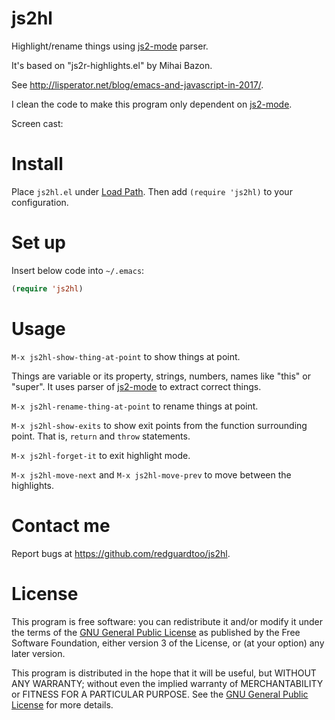 * js2hl
Highlight/rename things using [[https://github.com/mooz/js2-mode][js2-mode]] parser.

It's based on "js2r-highlights.el" by Mihai Bazon.

See [[http://lisperator.net/blog/emacs-and-javascript-in-2017/]].

I clean the code to make this program only dependent on [[https://github.com/mooz/js2-mode][js2-mode]].

Screen cast:
[[file:demo.gif]]

[[file:change-property.png]]

* Install
Place =js2hl.el= under [[https://www.emacswiki.org/emacs/LoadPath][Load Path]]. Then add =(require 'js2hl)= to your configuration.
* Set up
Insert below code into =~/.emacs=:
#+BEGIN_SRC lisp
(require 'js2hl)
#+END_SRC
* Usage
=M-x js2hl-show-thing-at-point= to show things at point.

Things are variable or its property, strings, numbers, names like "this" or "super". It uses parser of [[https://github.com/mooz/js2-mode][js2-mode]]  to extract correct things.

=M-x js2hl-rename-thing-at-point= to rename things at point.

=M-x js2hl-show-exits= to show exit points from the function surrounding point. That is, =return= and =throw= statements.

=M-x js2hl-forget-it= to exit highlight mode.

=M-x js2hl-move-next= and =M-x js2hl-move-prev= to move between the highlights.
* Contact me
Report bugs at [[https://github.com/redguardtoo/js2hl]].
* License
This program is free software: you can redistribute it and/or modify it under the terms of the [[https://raw.githubusercontent.com/redguardtoo/js2hl/master/LICENSE][GNU General Public License]] as published by the Free Software Foundation, either version 3 of the License, or (at your option) any later version.

This program is distributed in the hope that it will be useful, but WITHOUT ANY WARRANTY; without even the implied warranty of MERCHANTABILITY or FITNESS FOR A PARTICULAR PURPOSE. See the [[https://raw.githubusercontent.com/redguardtoo/js2hl/master/LICENSE][GNU General Public License]] for more details.